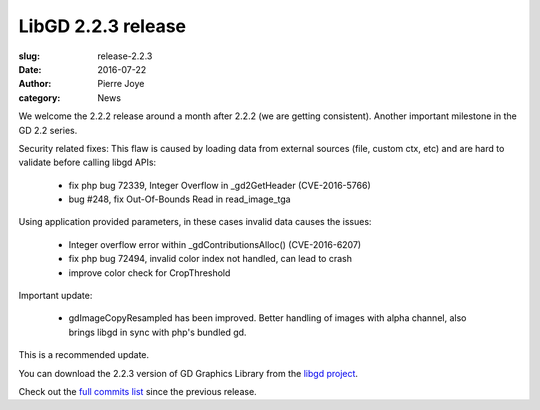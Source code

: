 LibGD 2.2.3 release
###################

:slug: release-2.2.3
:date: 2016-07-22
:author: Pierre Joye
:category: News

We welcome the 2.2.2 release around a month after 2.2.2 (we are getting consistent). Another important
milestone in the GD 2.2 series.

Security related fixes:
This flaw is caused by loading data from external sources (file, custom ctx, etc) and are hard to validate before calling libgd APIs:

 - fix php bug 72339, Integer Overflow in _gd2GetHeader (CVE-2016-5766)
 - bug #248, fix Out-Of-Bounds Read in read_image_tga

Using application provided parameters, in these cases invalid data causes the issues:

 - Integer overflow error within _gdContributionsAlloc() (CVE-2016-6207)
 - fix php bug 72494, invalid color index not handled, can lead to crash
 - improve color check for CropThreshold


Important update:

 - gdImageCopyResampled has been improved. Better handling of images with alpha channel, also brings libgd in sync with php's bundled gd.
 
This is a recommended update.

You can download the 2.2.3 version of GD Graphics Library from
the `libgd project`_.

Check out the `full commits list`_ since the previous release.

.. _libgd project: https://github.com/libgd/libgd/releases/tag/gd-2.2.3
.. _full commits list: https://github.com/libgd/libgd/compare/gd-2.2.2...gd-2.2.3

